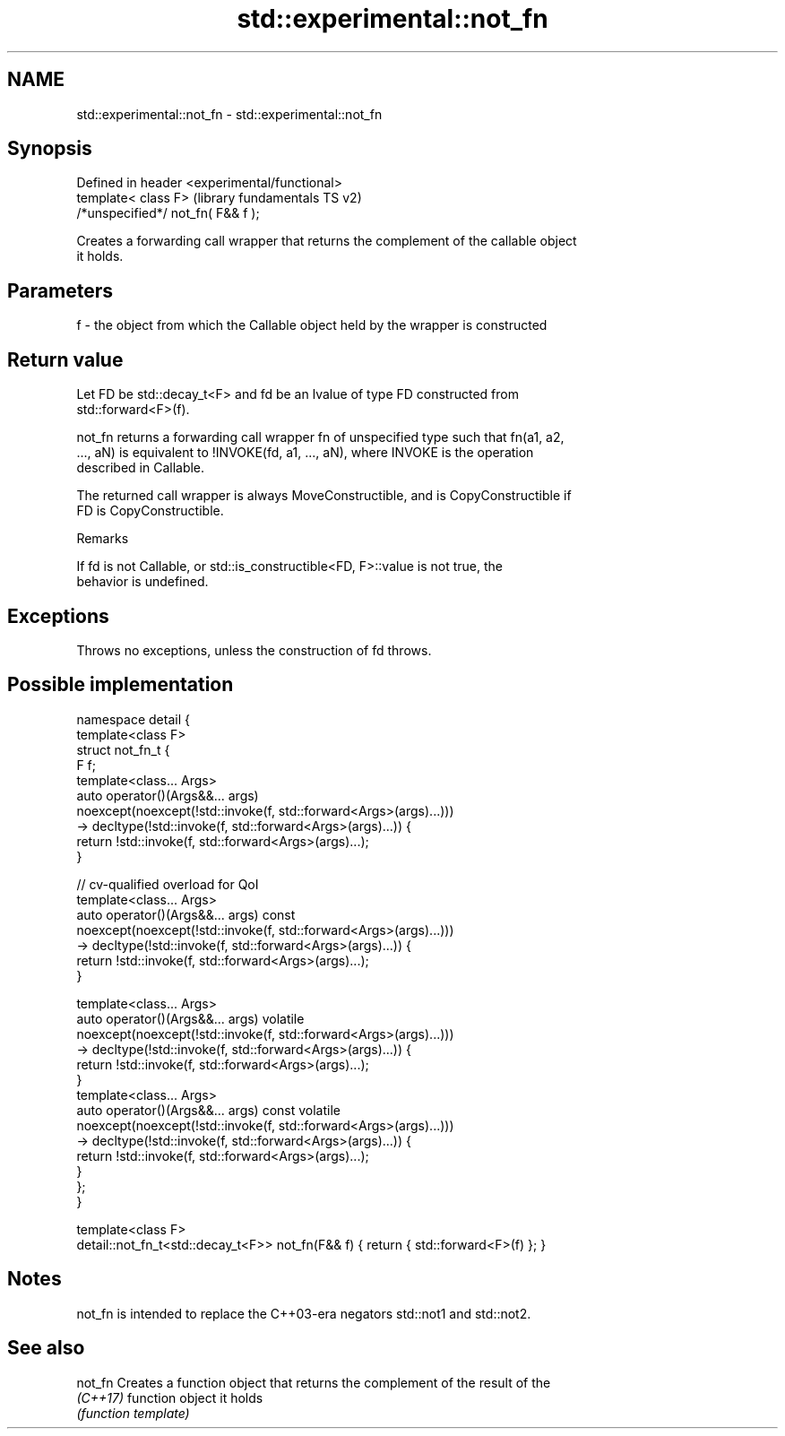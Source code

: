 .TH std::experimental::not_fn 3 "2019.03.28" "http://cppreference.com" "C++ Standard Libary"
.SH NAME
std::experimental::not_fn \- std::experimental::not_fn

.SH Synopsis
   Defined in header <experimental/functional>
   template< class F>                           (library fundamentals TS v2)
   /*unspecified*/ not_fn( F&& f );

   Creates a forwarding call wrapper that returns the complement of the callable object
   it holds.

.SH Parameters

   f - the object from which the Callable object held by the wrapper is constructed

.SH Return value

   Let FD be std::decay_t<F> and fd be an lvalue of type FD constructed from
   std::forward<F>(f).

   not_fn returns a forwarding call wrapper fn of unspecified type such that fn(a1, a2,
   ..., aN) is equivalent to !INVOKE(fd, a1, ..., aN), where INVOKE is the operation
   described in Callable.

   The returned call wrapper is always MoveConstructible, and is CopyConstructible if
   FD is CopyConstructible.

   Remarks

   If fd is not Callable, or std::is_constructible<FD, F>::value is not true, the
   behavior is undefined.

.SH Exceptions

   Throws no exceptions, unless the construction of fd throws.

.SH Possible implementation

   namespace detail {
       template<class F>
       struct not_fn_t {
           F f;
           template<class... Args>
           auto operator()(Args&&... args)
               noexcept(noexcept(!std::invoke(f, std::forward<Args>(args)...)))
               -> decltype(!std::invoke(f, std::forward<Args>(args)...)) {
               return !std::invoke(f, std::forward<Args>(args)...);
           }
    
           // cv-qualified overload for QoI
           template<class... Args>
           auto operator()(Args&&... args) const
               noexcept(noexcept(!std::invoke(f, std::forward<Args>(args)...)))
               -> decltype(!std::invoke(f, std::forward<Args>(args)...)) {
               return !std::invoke(f, std::forward<Args>(args)...);
           }
    
           template<class... Args>
           auto operator()(Args&&... args) volatile
               noexcept(noexcept(!std::invoke(f, std::forward<Args>(args)...)))
               -> decltype(!std::invoke(f, std::forward<Args>(args)...)) {
               return !std::invoke(f, std::forward<Args>(args)...);
           }
           template<class... Args>
           auto operator()(Args&&... args) const volatile
               noexcept(noexcept(!std::invoke(f, std::forward<Args>(args)...)))
               -> decltype(!std::invoke(f, std::forward<Args>(args)...)) {
               return !std::invoke(f, std::forward<Args>(args)...);
           }
       };
   }
    
   template<class F>
   detail::not_fn_t<std::decay_t<F>> not_fn(F&& f) { return { std::forward<F>(f) }; }

.SH Notes

   not_fn is intended to replace the C++03-era negators std::not1 and std::not2.

.SH See also

   not_fn  Creates a function object that returns the complement of the result of the
   \fI(C++17)\fP function object it holds
           \fI(function template)\fP 
